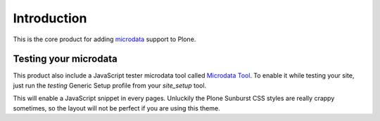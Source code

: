 Introduction
============

This is the core product for adding `microdata`__ support to Plone.

__ http://en.wikipedia.org/wiki/Microdata_%28HTML%29

Testing your microdata
----------------------

This product also include a JavaScript tester microdata tool called `Microdata Tool`__.
To enable it while testing your site, just run the *testing* Generic Setup profile from
your *site_setup* tool. 

__ http://krofdrakula.github.com/microdata-tool/

This will enable a JavaScript snippet in every pages. Unluckily the Plone Sunburst CSS styles 
are really crappy sometimes, so the layout will not be perfect if you are using this theme.
